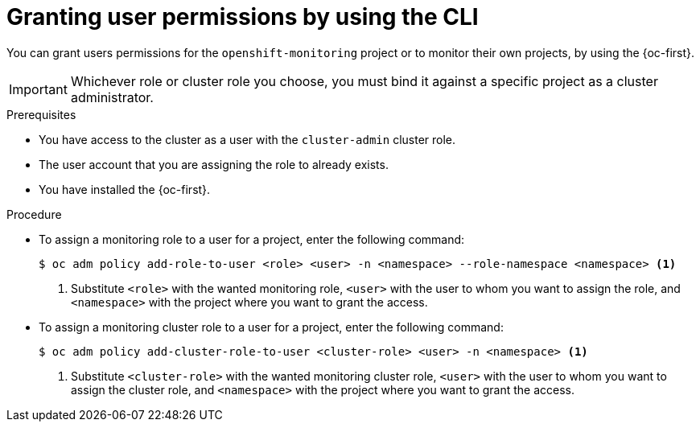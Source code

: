 // Module included in the following assemblies:
//
// * observability/monitoring/enabling-monitoring-for-user-defined-projects.adoc

:_mod-docs-content-type: PROCEDURE
[id="granting-user-permissions-using-the-cli_{context}"]
= Granting user permissions by using the CLI

[role="_abstract"]
You can grant users permissions
// tag::CPM[]
for the `openshift-monitoring` project or
// end::CPM[]
// tag::UWM[]
to monitor
// end::UWM[]
their own projects, by using the {oc-first}.

[IMPORTANT]
====
Whichever role or cluster role you choose, you must bind it against a specific project as a cluster administrator.
====

.Prerequisites

* You have access to the cluster as a user with the `cluster-admin` cluster role.
* The user account that you are assigning the role to already exists.
* You have installed the {oc-first}.

.Procedure

* To assign a monitoring role to a user for a project, enter the following command:
+
[source,terminal]
----
$ oc adm policy add-role-to-user <role> <user> -n <namespace> --role-namespace <namespace> <1>
----
<1> Substitute `<role>` with the wanted monitoring role, `<user>` with the user to whom you want to assign the role, and `<namespace>` with the project where you want to grant the access.

* To assign a monitoring cluster role to a user for a project, enter the following command:
+
[source,terminal]
----
$ oc adm policy add-cluster-role-to-user <cluster-role> <user> -n <namespace> <1>
----
<1> Substitute `<cluster-role>` with the wanted monitoring cluster role, `<user>` with the user to whom you want to assign the cluster role, and `<namespace>` with the project where you want to grant the access.
